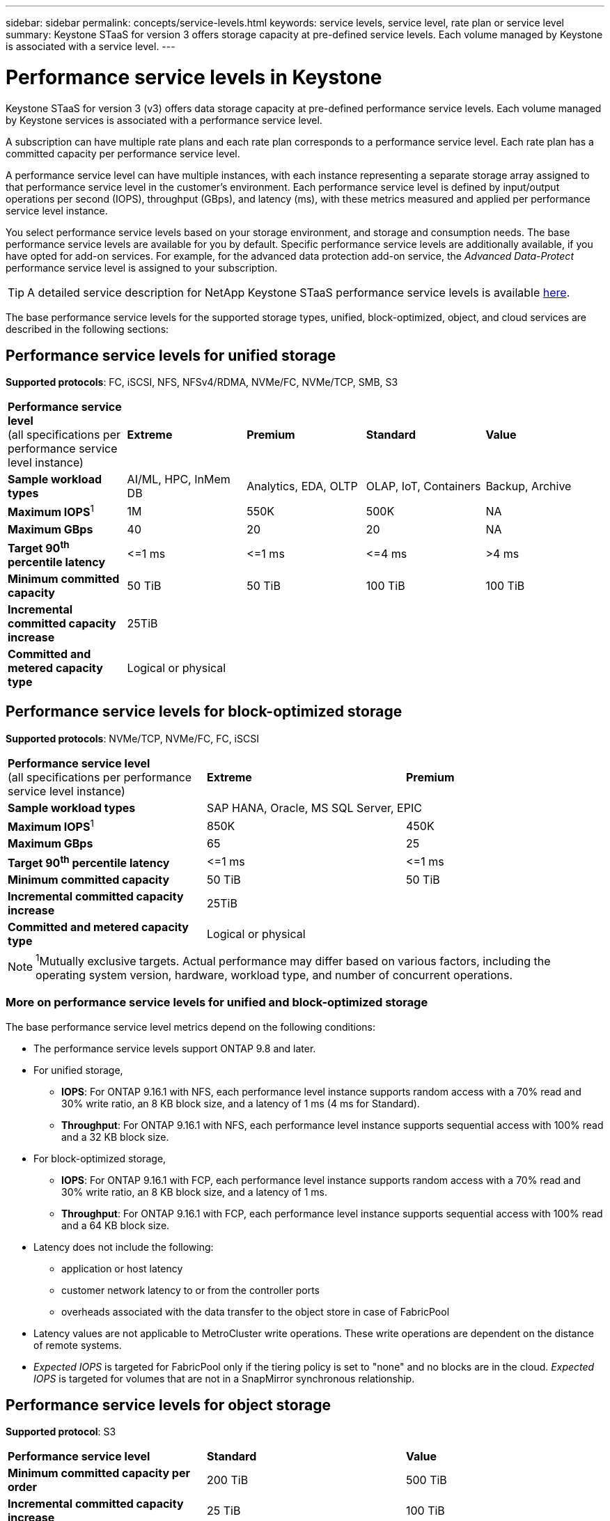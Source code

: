 ---
sidebar: sidebar
permalink: concepts/service-levels.html
keywords: service levels, service level, rate plan or service level
summary: Keystone STaaS for version 3 offers storage capacity at pre-defined service levels. Each volume managed by Keystone is associated with a service level.
---

= Performance service levels in Keystone
:hardbreaks:
:nofooter:
:icons: font
:linkattrs:
:imagesdir: ../media/

[.lead]
Keystone STaaS for version 3 (v3) offers data storage capacity at pre-defined performance service levels. Each volume managed by Keystone services is associated with a performance service level.

A subscription can have multiple rate plans and each rate plan corresponds to a performance service level. Each rate plan has a committed capacity per performance service level. 

A performance service level can have multiple instances, with each instance representing a separate storage array assigned to that performance service level in the customer's environment. Each performance service level is defined by input/output operations per second (IOPS), throughput (GBps), and latency (ms), with these metrics measured and applied per performance service level instance.

You select performance service levels based on your storage environment, and storage and consumption needs. The base performance service levels are available for you by default. Specific performance service levels are additionally available, if you have opted for add-on services. For example, for the advanced data protection add-on service, the _Advanced Data-Protect_ performance service level is assigned to your subscription.

[TIP]
A detailed service description for NetApp Keystone STaaS performance service levels is available https://www.netapp.com/services/keystone/terms-and-conditions/[here^].

The base performance service levels for the supported storage types, unified, block-optimized, object, and cloud services are described in the following sections:

== Performance service levels for unified storage
*Supported protocols*: FC, iSCSI, NFS, NFSv4/RDMA, NVMe/FC, NVMe/TCP, SMB, S3

|===
|*Performance service level*
(all specifications per performance service level instance)|*Extreme* |*Premium* |*Standard* |*Value*
|*Sample workload types* |AI/ML, HPC, InMem DB |Analytics, EDA, OLTP | OLAP, IoT, Containers |Backup, Archive
|*Maximum IOPS*^1^ |1M |550K |500K | NA
|*Maximum GBps* |40  |20 |20 | NA
|*Target 90^th^ percentile latency* | &lt;=1 ms | &lt;=1 ms | &lt;=4 ms | >4 ms 
|*Minimum committed capacity* | 50 TiB | 50 TiB | 100 TiB | 100 TiB
|*Incremental committed capacity increase*
4+| 25TiB
|*Committed and metered capacity type*
4+|Logical or physical
|===

== Performance service levels for block-optimized storage
*Supported protocols*: NVMe/TCP, NVMe/FC, FC, iSCSI

|===
|*Performance service level*
(all specifications per performance service level instance)|*Extreme* |*Premium* 
|*Sample workload types*
2+| SAP HANA, Oracle, MS SQL Server, EPIC
|*Maximum IOPS*^1^|850K |450K 
|*Maximum GBps* |65  |25
|*Target 90^th^ percentile latency* | &lt;=1 ms | &lt;=1 ms 
|*Minimum committed capacity* | 50 TiB | 50 TiB 
|*Incremental committed capacity increase*
2+| 25TiB
|*Committed and metered capacity type*
2+| Logical or physical
|===

NOTE: ^1^Mutually exclusive targets. Actual performance may differ based on various factors, including the operating system version, hardware, workload type, and number of concurrent operations.

=== More on performance service levels for unified and block-optimized storage

The base performance service level metrics depend on the following conditions:

* The performance service levels support ONTAP 9.8 and later.
* For unified storage, 
+
** *IOPS*: For ONTAP 9.16.1 with NFS, each performance level instance supports random access with a 70% read and 30% write ratio, an 8 KB block size, and a latency of 1 ms (4 ms for Standard).
** *Throughput*: For ONTAP 9.16.1 with NFS, each performance level instance supports sequential access with 100% read and a 32 KB block size.
* For block-optimized storage,
+
** *IOPS*: For ONTAP 9.16.1 with FCP, each performance level instance supports random access with a 70% read and 30% write ratio, an 8 KB block size, and a latency of 1 ms.
** *Throughput*: For ONTAP 9.16.1 with FCP, each performance level instance supports sequential access with 100% read and a 64 KB block size.
* Latency does not include the following: 
** application or host latency
** customer network latency to or from the controller ports
** overheads associated with the data transfer to the object store in case of FabricPool
* Latency values are not applicable to MetroCluster write operations. These write operations are dependent on the distance of remote systems.
* _Expected IOPS_ is targeted for FabricPool only if the tiering policy is set to "none" and no blocks are in the cloud. _Expected IOPS_ is targeted for volumes that are not in a SnapMirror synchronous relationship.

== Performance service levels for object storage
*Supported protocol*: S3

|===
|*Performance service level* | *Standard* | *Value* 
|*Minimum committed capacity per order* | 200 TiB | 500 TiB 
|*Incremental committed capacity increase* | 25 TiB | 100 TiB
|*Committed and metered capacity type*
2+| Physical
|===

== Cloud storage

*Supported protocols*: NFS, CIFS, iSCSI, and S3 (AWS and Azure only)

|===
|*Performance service level* | Cloud Volumes ONTAP
|*Minimum committed capacity per order* | 4 TiB  
|*Incremental committed capacity increase* | 1 TiB 
|*Committed and metered capacity type*| Logical
|===

[NOTE]
====
- Cloud native services, such as compute, storage, networking, are invoiced by cloud providers.
- These services are dependent on cloud storage and compute characteristics.
====

*Related information*

* link:../concepts/supported-storage-capacity.html[Supported storage capacities]
* link:..//concepts/metrics.html[Metrics and definitions used in Keystone Services]
* link:../concepts/pricing.html[Keystone pricing]